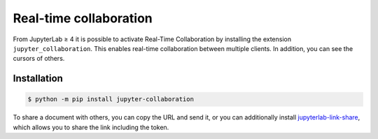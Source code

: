 Real-time collaboration
=======================

From JupyterLab ≥ 4 it is possible to activate Real-Time Collaboration by
installing the extension ``jupyter_collaboration``. This enables real-time
collaboration between multiple clients. In addition, you can see the cursors of
others.

.. seealso::
   * `jupyter_collaboration documentation
     <https://jupyterlab-realtime-collaboration.readthedocs.io/en/latest/>`_

Installation
------------

.. code-block:: console

   $ python -m pip install jupyter-collaboration

To share a document with others, you can copy the URL and send it, or you can
additionally install `jupyterlab-link-share
<https://github.com/jupyterlab-contrib/jupyterlab-link-share>`_, which allows
you to share the link including the token.
